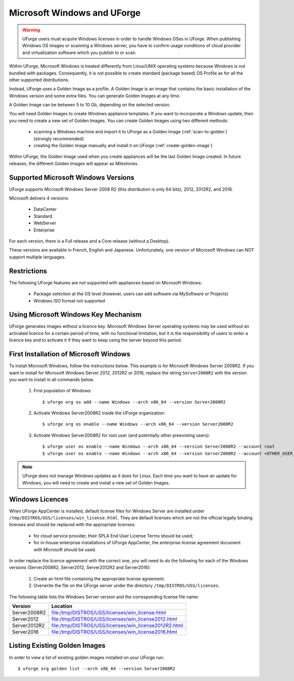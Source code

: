 .. Copyright 2019 FUJITSU LIMITED

.. _windows-uforge:

Microsoft Windows and UForge
============================

.. warning:: UForge users must acquire Windows licenses in order to handle Windows OSes in UForge. When publishing Windows OS images or scanning a Windows server, you have to confirm usage conditions of cloud provider and virtualization software which you publish to or scan.

Within UForge, Microsoft Windows is treated differently from Linux/UNIX operating systems because Windows is not bundled with packages. Consequently, it is not possible to create standard (package based) OS Profile as for all the other supported distributions.

Instead, UForge uses a Golden Image as a profile. A Golden Image is an image that contains the basic installation of the Windows version and some extra files. You can generate Golden Images at any time.

A Golden Image can be between 5 to 10 Gb, depending on the selected version.

You will need Golden Images to create Windows appliance templates. If you want to incorporate a Windows update, then you need to create a new set of Golden Images. You can create Golden Images using two different methods:

	* scanning a Windows machine and import it to UForge as a Golden Image (:ref:`scan-to-golden`) (strongly recommended)
	* creating the Golden Image manually and install it on UForge (:ref:`create-golden-image`)

Within UForge, the Golden Image used when you create appliances will be the last Golden Image created. In future releases, the different Golden Images will appear as Milestones. 

.. _windows-versions:

Supported Microsoft Windows Versions
------------------------------------

UForge supports Microsoft Windows Server 2008 R2 (this distribution is only 64 bits), 2012, 2012R2, and 2016.

Microsoft delivers 4 versions: 

	* DataCenter
	* Standard
	* WebServer 
	* Enterprise

For each version, there is a Full release and a Core release (without a Desktop).

These versions are available in French, English and Japanese. Unfortunately, one version of Microsoft Windows can NOT support multiple languages.

Restrictions
------------

The following UForge features are not supported with appliances based on Microsoft Windows: 

	* Package selection at the OS level (however, users can add software via MySoftware or Projects)
	* Windows ISO format not supported

Using Microsoft Windows Key Mechanism
-------------------------------------

UForge generates images without a licence key. Microsoft Windows Server operating systems may be used without an activated licence for a certain period of time, with no functional limitation, but it is the responsibility of users to enter a licence key and to activate it if they want to keep using the server beyond this period.

.. _first-windows-install:

First Installation of Microsoft Windows
---------------------------------------

To install Microsoft Windows, follow the instructions below. This example is for Microsoft Windows Server 2008R2. If you want to install for Microsoft Windows Server 2012, 2012R2 or 2016, replace the string ``Server2008R2`` with the version you want to install in all commands below. 

	1.  First population of Windows::

		$ uforge org os add --name Windows --arch x86_64 --version Server2008R2

	2.  Activate Windows Server2008R2 inside the UForge organization::

		$ uforge org os enable --name Windows --arch x86_64 --version Server2008R2

	3.  Activate Windows Server2008R2 for root user (and potentially other preexisting users)::

		$ uforge user os enable --name Windows --arch x86_64 --version Server2008R2 --account root
		$ uforge user os enable --name Windows --arch x86_64 --version Server2008R2 --account <OTHER_USER_NAME>

.. note:: UForge does not manage Windows updates as it does for Linux. Each time you want to have an update for Windows, you will need to create and install a new set of Golden Images.


.. _windows-licenses:

Windows Licences
----------------

When UForge AppCenter is installed, default license files for Windows Server are installed under ``/tmp/DISTROS/USS/licenses/win_license.html``. They are default licenses which are not the official legally binding licenses and should be replaced with the appropriate licenses:

	* for cloud service provider, their SPLA End User License Terms should be used;
	* for in-house enterprise installations of UForge AppCenter, the enterprise license agreement document with Microsoft should be used.

In order replace the licence agreement with the correct one, you will need to do the following for each of the Windows versions (Server2008R2, Server2012, Server2012R2 and Server2016):

	#. Create an html file containing the appropriate license agreement.
	#. Overwrite the file on the UForge server under the directory ``/tmp/DISTROS/USS/licenses``.

The following table lists the Windows Server version and the corresponding license file name:

+------------------+---------------------------------------------------------------+
| Version          | Location                                                      |
+==================+===============================================================+
| Server2008R2     | file:/tmp/DISTROS/USS/licenses/win_license.html               |
+------------------+---------------------------------------------------------------+
| Server2012       | file:/tmp/DISTROS/USS/licenses/win_license2012.html           |
+------------------+---------------------------------------------------------------+
| Server2012R2     | file:/tmp/DISTROS/USS/licenses/win_license2012R2.html         |
+------------------+---------------------------------------------------------------+
| Server2016       | file:/tmp/DISTROS/USS/licenses/win_license2016.html           |
+------------------+---------------------------------------------------------------+


Listing Existing Golden Images
------------------------------

In order to view a list of existing golden images installed on your UForge run::

	$ uforge org golden list --arch x86_64 --version Server2008R2 
